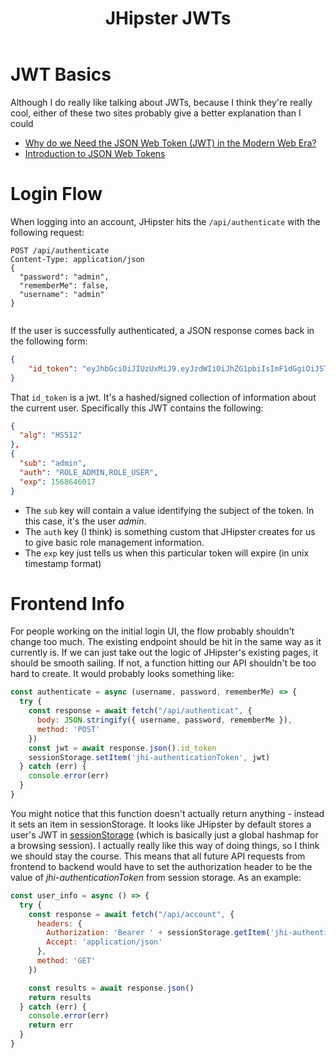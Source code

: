 #+TITLE: JHipster JWTs
#+OPTIONS: toc:nil

* JWT Basics
  Although I do really like talking about JWTs, because I think they're really cool, either of these two sites probably give a better explanation than I could
  - [[https://hackernoon.com/why-do-we-need-the-json-web-token-jwt-in-the-modern-web-k29l3sfd][Why do we Need the JSON Web Token (JWT) in the Modern Web Era?]]
  - [[https://jwt.io/introduction/][Introduction to JSON Web Tokens]]
    
* Login Flow
When logging into an account, JHipster hits the =/api/authenticate= with the following request:
#+begin_src restclient
  POST /api/authenticate
  Content-Type: application/json
  {
    "password": "admin",
    "rememberMe": false,
    "username": "admin"
  }

#+end_src

If the user is successfully authenticated, a JSON response comes back in the following form:
#+begin_src json
  {
      "id_token": "eyJhbGciOiJIUzUxMiJ9.eyJzdWIiOiJhZG1pbiIsImF1dGgiOiJST0xFX0FETUlOLFJPTEVfVVNFUiIsImV4cCI6MTU2ODY0NjAxN30.jAxnBe-DPe7KK9PZXd1JtEH0ihgSFgGM4pdWNsbhL426-wWqfcDnb8ymi0jBqrc7fqbfZyRObQzmKAc99ROd9g"
  }
#+end_src

That =id_token= is a jwt. It's a hashed/signed collection of information about the current user. Specifically this JWT contains the following:

#+begin_src json
{
  "alg": "HS512"
},
{
  "sub": "admin",
  "auth": "ROLE_ADMIN,ROLE_USER",
  "exp": 1568646017
}
#+end_src

- The =sub= key will contain a value identifying the subject of the token. In this case, it's the user /admin/.
- The =auth= key (I think) is something custom that JHipster creates for us to give basic role management information.
- The =exp= key just tells us when this particular token will expire (in unix timestamp format)

* Frontend Info
  For people working on the initial login UI, the flow probably shouldn't change too much. The existing endpoint should be hit in the same way as it currently is. If we can just take out the logic of JHipster's existing pages, it should be smooth sailing. If not, a function hitting our API shouldn't be too hard to create. It would probably looks something like:
  #+begin_src js
    const authenticate = async (username, password, rememberMe) => {
      try {
        const response = await fetch("/api/authenticat", {
          body: JSON.stringify({ username, password, rememberMe }),
          method: 'POST'
        })
        const jwt = await response.json().id_token
        sessionStorage.setItem('jhi-authenticationToken', jwt)
      } catch (err) {
        console.error(err)
      }
    }
  #+end_src
  
  You might notice that this function doesn't actually return anything - instead it sets an item in sessionStorage. It looks like JHipster by default stores a user's JWT in [[https://developer.mozilla.org/en-US/docs/Web/API/Window/sessionStorage][sessionStorage]] (which is basically just a global hashmap for a browsing session). I actually really like this way of doing things, so I think we should stay the course. This means that all future API requests from frontend to backend would have to set the authorization header to be the value of /jhi-authenticationToken/ from session storage. As an example:

  #+begin_src js
    const user_info = async () => {
      try {
        const response = await fetch("/api/account", {
          headers: {
            Authorization: 'Bearer ' + sessionStorage.getItem('jhi-authenticationToken'),
            Accept: 'application/json'
          },
          method: 'GET'
        })

        const results = await response.json()
        return results
      } catch (err) {
        console.error(err)
        return err
      }
    }

  #+end_src
